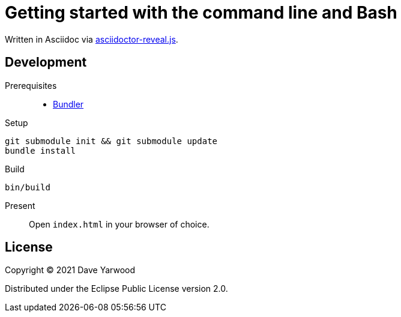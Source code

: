 = Getting started with the command line and Bash

Written in Asciidoc via https://github.com/asciidoctor/asciidoctor-reveal.js[asciidoctor-reveal.js].

== Development

Prerequisites::

* https://bundler.io[Bundler]

Setup::

[source, bash]
----
git submodule init && git submodule update
bundle install
----

Build::

[source, bash]
----
bin/build
----

Present::

Open `index.html` in your browser of choice.

== License

Copyright © 2021 Dave Yarwood

Distributed under the Eclipse Public License version 2.0.
